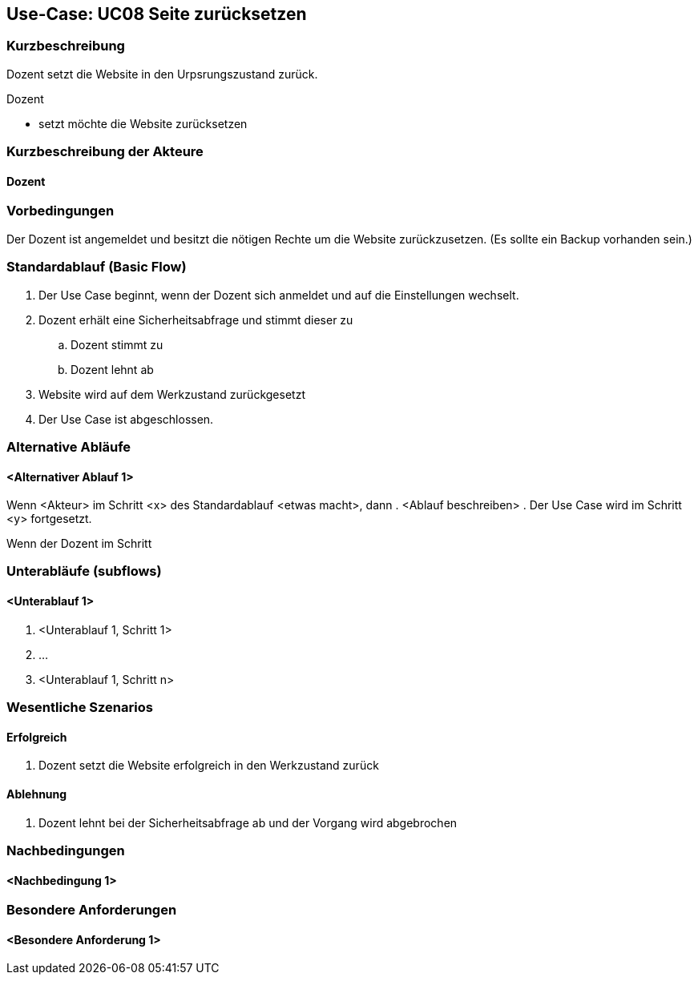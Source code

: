 //Nutzen Sie dieses Template als Grundlage für die Spezifikation *einzelner* Use-Cases. Diese lassen sich dann per Include in das Use-Case Model Dokument einbinden (siehe Beispiel dort).

== Use-Case: UC08 Seite zurücksetzen

=== Kurzbeschreibung
Dozent setzt die Website in den Urpsrungszustand zurück.

Dozent

- setzt möchte die Website zurücksetzen

=== Kurzbeschreibung der Akteure

==== Dozent

=== Vorbedingungen
//Vorbedingungen müssen erfüllt, damit der Use Case beginnen kann, z.B. Benutzer ist angemeldet, Warenkorb ist nicht leer...

Der Dozent ist angemeldet und besitzt die nötigen Rechte um die Website zurückzusetzen. (Es sollte ein Backup vorhanden sein.)

=== Standardablauf (Basic Flow)
//Der Standardablauf definiert die Schritte für den Erfolgsfall ("Happy Path")

. Der Use Case beginnt, wenn der Dozent sich anmeldet und auf die Einstellungen wechselt.
. Dozent erhält eine Sicherheitsabfrage und stimmt dieser zu 
.. Dozent stimmt zu
.. Dozent lehnt ab 
. Website wird auf dem Werkzustand zurückgesetzt
. Der Use Case ist abgeschlossen.

=== Alternative Abläufe
//Nutzen Sie alternative Abläufe für Fehlerfälle, Ausnahmen und Erweiterungen zum Standardablauf

==== <Alternativer Ablauf 1>
Wenn <Akteur> im Schritt <x> des Standardablauf <etwas macht>, dann
. <Ablauf beschreiben>
. Der Use Case wird im Schritt <y> fortgesetzt.

Wenn der Dozent im Schritt 

=== Unterabläufe (subflows)
//Nutzen Sie Unterabläufe, um wiederkehrende Schritte auszulagern

==== <Unterablauf 1>
. <Unterablauf 1, Schritt 1>
. …
. <Unterablauf 1, Schritt n>

=== Wesentliche Szenarios
//Szenarios sind konkrete Instanzen eines Use Case, d.h. mit einem konkreten Akteur und einem konkreten Durchlauf der o.g. Flows. Szenarios können als Vorstufe für die Entwicklung von Flows und/oder zu deren Validierung verwendet werden.

==== Erfolgreich 
. Dozent setzt die Website erfolgreich in den Werkzustand zurück

==== Ablehnung
. Dozent lehnt bei der Sicherheitsabfrage ab und der Vorgang wird abgebrochen



=== Nachbedingungen
//Nachbedingungen beschreiben das Ergebnis des Use Case, z.B. einen bestimmten Systemzustand.


==== <Nachbedingung 1>

=== Besondere Anforderungen
//Besondere Anforderungen können sich auf nicht-funktionale Anforderungen wie z.B. einzuhaltende Standards, Qualitätsanforderungen oder Anforderungen an die Benutzeroberfläche beziehen.

==== <Besondere Anforderung 1>
